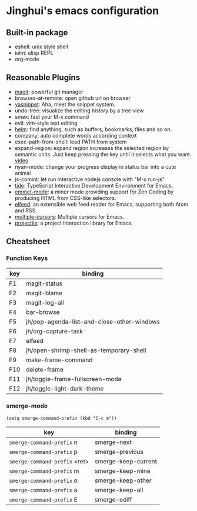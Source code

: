 * Jinghui's emacs configuration

** Built-in package
- eshell: unix style shell
- ielm: elisp REPL
- org-mode

** Reasonable Plugins
- [[https://magit.vc/][magit]]: powerful git manager
- browses-at-remote: open github url on browser
- [[https://github.com/joaotavora/yasnippet][yasnippet]]: Aha, meet the snippet system.
- undo-tree: visualize the editing history by a tree view
- smex: fast your M-x command
- evil: vim-style text editing
- [[https://emacs-helm.github.io/helm/][helm]]: find anything, such as buffers, bookmarks, files and so on.
- company: auto complete words according context
- exec-path-from-shell: load PATH from system
- expand-region: expand region increases the selected region by semantic units. Just keep pressing the key until it selects what you want. [[http://emacsrocks.com/e09.html][video]]
- nyan-mode: change your progress display in status bar into a cute animal
- js-comint: let run interactive nodejs console with "M-x run-js"
- [[https://github.com/ananthakumaran/tide][tide]]: TypeScript Interactive Development Environment for Emacs.
- [[https://github.com/smihica/emmet-mode][emmet-mode]]: a minor mode providing support for Zen Coding by producing HTML from CSS-like selectors.
- [[https://github.com/skeeto/elfeed][elfeed]]: an extensible web feed reader for Emacs, supporting both Atom and RSS.
- [[https://github.com/magnars/multiple-cursors.el][multiple-cursors]]: Multiple cursors for Emacs.
- [[https://github.com/bbatsov/projectile][projectile]]: a project interaction library for Emacs.

** Cheatsheet

*** Function Keys
| key | binding                                    |
|-----+--------------------------------------------|
| F1  | magit-status                               |
| F2  | magit-blame                                |
| F3  | magit-log-all                              |
| F4  | bar-browse                                 |
| F5  | jh/pop-agenda-list-and-close-other-windows |
| F6  | jh/org-capture-task                        |
| F7  | elfeed                                     |
| F8  | jh/open-shrimp-shell-as-temporary-shell    |
| F9  | make-frame-command                         |
| F10 | delete-frame                               |
| F11 | jh/toggle-frame-fullscreen-mode            |
| F12 | jh/toggle-light-dark-theme                 |

*** smerge-mode
#+BEGIN_SRC elisp
  (setq smerge-command-prefix (kbd "C-c m"))
#+END_SRC
| key                           | binding             |
|-------------------------------+---------------------|
| ~smerge-command-prefix~ n     | smerge-next         |
| ~smerge-command-prefix~ p     | smerge-previous     |
| ~smerge-command-prefix~ <ret> | smerge-keep-current |
| ~smerge-command-prefix~ m     | smerge-keep-mine    |
| ~smerge-command-prefix~ o     | smerge-keep-other   |
| ~smerge-command-prefix~ a     | smerge-keep-all     |
| ~smerge-command-prefix~ E     | smerge-ediff        |
